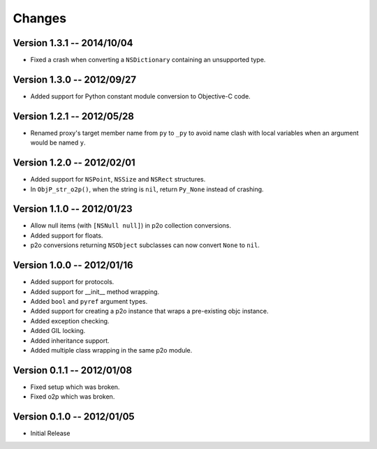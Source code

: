 Changes
=======

Version 1.3.1 -- 2014/10/04
---------------------------

* Fixed a crash when converting a ``NSDictionary`` containing an unsupported type.

Version 1.3.0 -- 2012/09/27
---------------------------

* Added support for Python constant module conversion to Objective-C code.

Version 1.2.1 -- 2012/05/28
---------------------------

* Renamed proxy's target member name from ``py`` to ``_py`` to avoid name clash with local variables
  when an argument would be named ``y``.

Version 1.2.0 -- 2012/02/01
---------------------------

* Added support for ``NSPoint``, ``NSSize`` and ``NSRect`` structures.
* In ``ObjP_str_o2p()``, when the string is ``nil``, return ``Py_None`` instead of crashing.

Version 1.1.0 -- 2012/01/23
---------------------------

* Allow null items (with ``[NSNull null]``) in p2o collection conversions.
* Added support for floats.
* p2o conversions returning ``NSObject`` subclasses can now convert ``None`` to ``nil``.

Version 1.0.0 -- 2012/01/16
---------------------------

* Added support for protocols.
* Added support for __init__ method wrapping.
* Added ``bool`` and ``pyref`` argument types.
* Added support for creating a p2o instance that wraps a pre-existing objc instance.
* Added exception checking.
* Added GIL locking.
* Added inheritance support.
* Added multiple class wrapping in the same p2o module.

Version 0.1.1 -- 2012/01/08
---------------------------

* Fixed setup which was broken.
* Fixed o2p which was broken.

Version 0.1.0 -- 2012/01/05
---------------------------

* Initial Release


